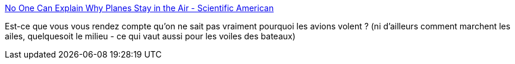 :jbake-type: post
:jbake-status: published
:jbake-title: No One Can Explain Why Planes Stay in the Air - Scientific American
:jbake-tags: science,physique,avion,bateau,controverse,_mois_mars,_année_2020
:jbake-date: 2020-03-02
:jbake-depth: ../
:jbake-uri: shaarli/1583137332000.adoc
:jbake-source: https://nicolas-delsaux.hd.free.fr/Shaarli?searchterm=https%3A%2F%2Fwww.scientificamerican.com%2Farticle%2Fno-one-can-explain-why-planes-stay-in-the-air%2F&searchtags=science+physique+avion+bateau+controverse+_mois_mars+_ann%C3%A9e_2020
:jbake-style: shaarli

https://www.scientificamerican.com/article/no-one-can-explain-why-planes-stay-in-the-air/[No One Can Explain Why Planes Stay in the Air - Scientific American]

Est-ce que vous vous rendez compte qu'on ne sait pas vraiment pourquoi les avions volent ? (ni d'ailleurs comment marchent les ailes, quelquesoit le milieu - ce qui vaut aussi pour les voiles des bateaux)
